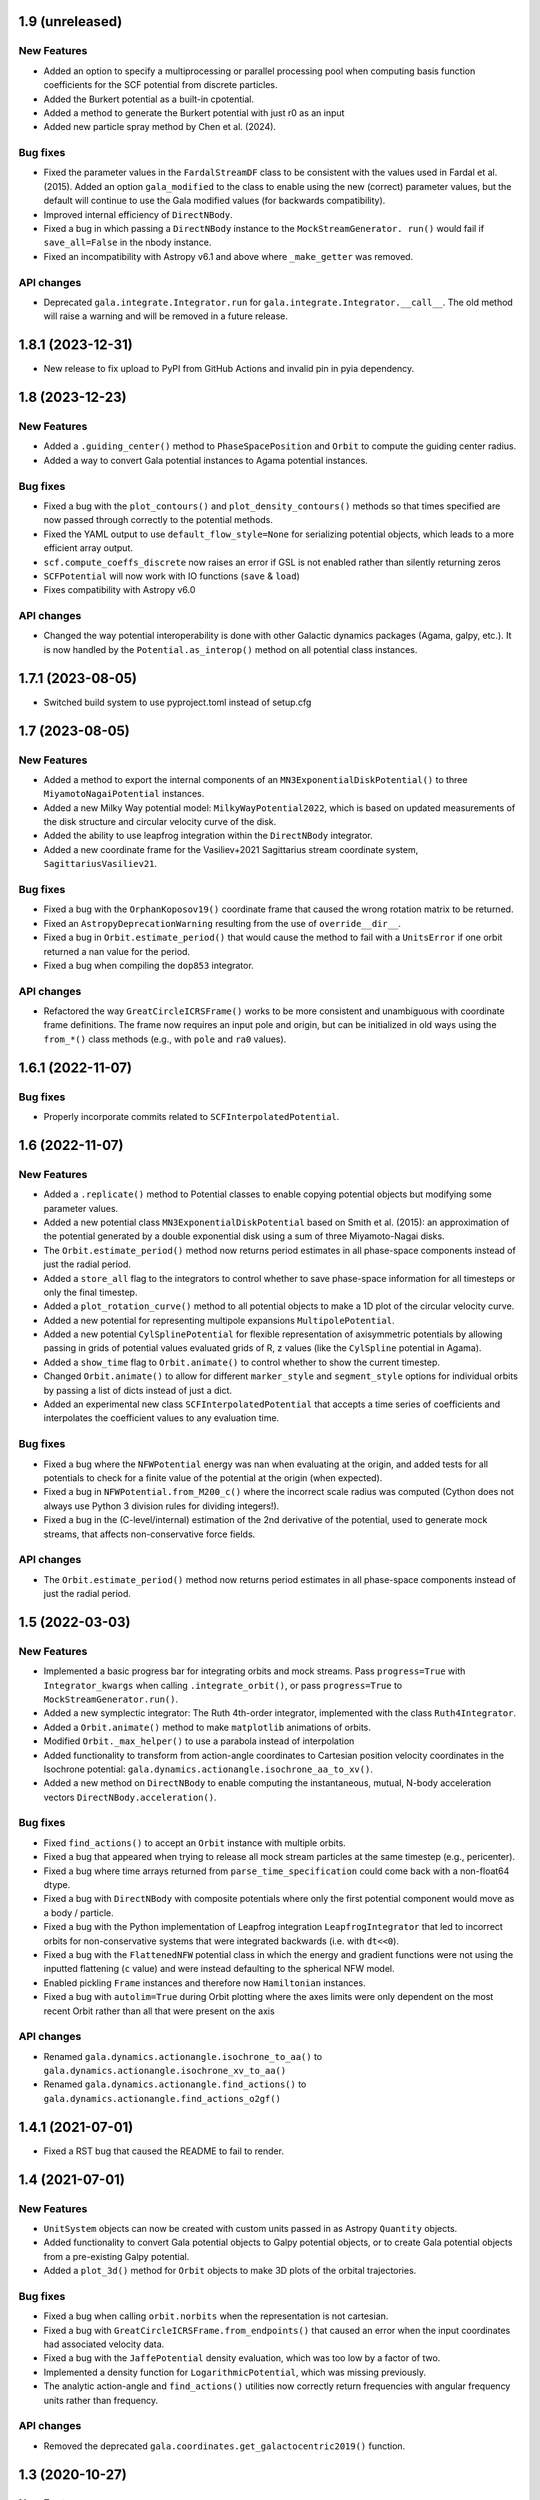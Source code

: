 1.9 (unreleased)
================

New Features
------------

- Added an option to specify a multiprocessing or parallel processing pool when
  computing basis function coefficients for the SCF potential from discrete particles.

- Added the Burkert potential as a built-in cpotential.
- Added a method to generate the Burkert potential with just r0 as an input

- Added new particle spray method by Chen et al. (2024).

Bug fixes
---------

- Fixed the parameter values in the ``FardalStreamDF`` class to be consistent with
  the values used in Fardal et al. (2015). Added an option ``gala_modified`` to the
  class to enable using the new (correct) parameter values, but the default will
  continue to use the Gala modified values (for backwards compatibility).

- Improved internal efficiency of ``DirectNBody``.

- Fixed a bug in which passing a ``DirectNBody`` instance to the ``MockStreamGenerator.
  run()`` would fail if ``save_all=False`` in the nbody instance.

- Fixed an incompatibility with Astropy v6.1 and above where ``_make_getter`` was
  removed.


API changes
-----------

- Deprecated ``gala.integrate.Integrator.run`` for
  ``gala.integrate.Integrator.__call__``. The old method will raise a warning
  and will be removed in a future release.


1.8.1 (2023-12-31)
==================

- New release to fix upload to PyPI from GitHub Actions and invalid pin in pyia
  dependency.


1.8 (2023-12-23)
================

New Features
------------

- Added a ``.guiding_center()`` method to ``PhaseSpacePosition`` and ``Orbit`` to
  compute the guiding center radius.

- Added a way to convert Gala potential instances to Agama potential instances.

Bug fixes
---------

- Fixed a bug with the ``plot_contours()`` and ``plot_density_contours()`` methods so
  that times specified are now passed through correctly to the potential methods.

- Fixed the YAML output to use ``default_flow_style=None`` for serializing potential
  objects, which leads to a more efficient array output.

- ``scf.compute_coeffs_discrete`` now raises an error if GSL is not enabled rather than
  silently returning zeros

- ``SCFPotential`` will now work with IO functions (``save`` & ``load``)

- Fixes compatibility with Astropy v6.0

API changes
-----------

- Changed the way potential interoperability is done with other Galactic dynamics
  packages (Agama, galpy, etc.). It is now handled by the ``Potential.as_interop()``
  method on all potential class instances.


1.7.1 (2023-08-05)
==================

- Switched build system to use pyproject.toml instead of setup.cfg

1.7 (2023-08-05)
================

New Features
------------

- Added a method to export the internal components of an
  ``MN3ExponentialDiskPotential()`` to three ``MiyamotoNagaiPotential`` instances.

- Added a new Milky Way potential model: ``MilkyWayPotential2022``, which is based on
  updated measurements of the disk structure and circular velocity curve of the disk.

- Added the ability to use leapfrog integration within the ``DirectNBody`` integrator.

- Added a new coordinate frame for the Vasiliev+2021 Sagittarius stream coordinate
  system, ``SagittariusVasiliev21``.

Bug fixes
---------

- Fixed a bug with the ``OrphanKoposov19()`` coordinate frame that caused the wrong
  rotation matrix to be returned.

- Fixed an ``AstropyDeprecationWarning`` resulting from the use of ``override__dir__``.

- Fixed a bug in ``Orbit.estimate_period()`` that would cause the method to fail with a
  ``UnitsError`` if one orbit returned a nan value for the period.

- Fixed a bug when compiling the ``dop853`` integrator.

API changes
-----------

- Refactored the way ``GreatCircleICRSFrame()`` works to be more consistent and
  unambiguous with coordinate frame definitions. The frame now requires an input pole
  and origin, but can be initialized in old ways using the ``from_*()`` class methods
  (e.g., with ``pole`` and ``ra0`` values).


1.6.1 (2022-11-07)
==================

Bug fixes
---------

- Properly incorporate commits related to ``SCFInterpolatedPotential``.


1.6 (2022-11-07)
================

New Features
------------

- Added a ``.replicate()`` method to Potential classes to enable copying
  potential objects but modifying some parameter values.

- Added a new potential class ``MN3ExponentialDiskPotential`` based on Smith et
  al. (2015): an approximation of the potential generated by a double
  exponential disk using a sum of three Miyamoto-Nagai disks.

- The ``Orbit.estimate_period()`` method now returns period estimates in all
  phase-space components instead of just the radial period.

- Added a ``store_all`` flag to the integrators to control whether to save
  phase-space information for all timesteps or only the final timestep.

- Added a ``plot_rotation_curve()`` method to all potential objects to make a 1D plot
  of the circular velocity curve.

- Added a new potential for representing multipole expansions ``MultipolePotential``.

- Added a new potential ``CylSplinePotential`` for flexible representation of
  axisymmetric potentials by allowing passing in grids of potential values
  evaluated grids of R, z values (like the ``CylSpline`` potential in Agama).

- Added a ``show_time`` flag to ``Orbit.animate()`` to control whether to show the
  current timestep.

- Changed ``Orbit.animate()`` to allow for different ``marker_style`` and
  ``segment_style`` options for individual orbits by passing a list of dicts instead
  of just a dict.

- Added an experimental new class ``SCFInterpolatedPotential`` that accepts a time
  series of coefficients and interpolates the coefficient values to any evaluation time.

Bug fixes
---------

- Fixed a bug where the ``NFWPotential`` energy was nan when evaluating at the
  origin, and added tests for all potentials to check for a finite value of the
  potential at the origin (when expected).

- Fixed a bug in ``NFWPotential.from_M200_c()`` where the incorrect scale radius
  was computed (Cython does not always use Python 3 division rules for dividing
  integers!).

- Fixed a bug in the (C-level/internal) estimation of the 2nd derivative of the
  potential, used to generate mock streams, that affects non-conservative force
  fields.

API changes
-----------

- The ``Orbit.estimate_period()`` method now returns period estimates in all
  phase-space components instead of just the radial period.


1.5 (2022-03-03)
================

New Features
------------

- Implemented a basic progress bar for integrating orbits and mock streams. Pass
  ``progress=True`` with ``Integrator_kwargs`` when calling
  ``.integrate_orbit()``, or pass ``progress=True`` to
  ``MockStreamGenerator.run()``.

- Added a new symplectic integrator: The Ruth 4th-order integrator, implemented
  with the class ``Ruth4Integrator``.

- Added a ``Orbit.animate()`` method to make ``matplotlib`` animations of
  orbits.

- Modified ``Orbit._max_helper()`` to use a parabola instead of interpolation

- Added functionality to transform from action-angle coordinates to Cartesian
  position velocity coordinates in the Isochrone potential:
  ``gala.dynamics.actionangle.isochrone_aa_to_xv()``.

- Added a new method on ``DirectNBody`` to enable computing the instantaneous,
  mutual, N-body acceleration vectors ``DirectNBody.acceleration()``.

Bug fixes
---------

- Fixed ``find_actions()`` to accept an ``Orbit`` instance with multiple orbits.

- Fixed a bug that appeared when trying to release all mock stream particles at
  the same timestep (e.g., pericenter).

- Fixed a bug where time arrays returned from ``parse_time_specification``
  could come back with a non-float64 dtype.

- Fixed a bug with ``DirectNBody`` with composite potentials where only the
  first potential component would move as a body / particle.

- Fixed a bug with the Python implementation of Leapfrog integration
  ``LeapfrogIntegrator`` that led to incorrect orbits for non-conservative
  systems that were integrated backwards (i.e. with ``dt<<0``).

- Fixed a bug with the ``FlattenedNFW`` potential class in which the energy and
  gradient functions were not using the inputted flattening (``c`` value) and
  were instead defaulting to the spherical NFW model.

- Enabled pickling ``Frame`` instances and therefore now ``Hamiltonian``
  instances.

- Fixed a bug with ``autolim=True`` during Orbit plotting where the axes limits
  were only dependent on the most recent Orbit rather than all that were present
  on the axis

API changes
-----------

- Renamed ``gala.dynamics.actionangle.isochrone_to_aa()`` to
  ``gala.dynamics.actionangle.isochrone_xv_to_aa()``

- Renamed ``gala.dynamics.actionangle.find_actions()`` to
  ``gala.dynamics.actionangle.find_actions_o2gf()``


1.4.1 (2021-07-01)
==================

- Fixed a RST bug that caused the README to fail to render.


1.4 (2021-07-01)
================

New Features
------------

- ``UnitSystem`` objects can now be created with custom units passed in as
  Astropy ``Quantity`` objects.

- Added functionality to convert Gala potential objects to Galpy potential
  objects, or to create Gala potential objects from a pre-existing Galpy
  potential.

- Added a ``plot_3d()`` method for ``Orbit`` objects to make 3D plots of the
  orbital trajectories.

Bug fixes
---------

- Fixed a bug when calling ``orbit.norbits`` when the representation is not
  cartesian.

- Fixed a bug with ``GreatCircleICRSFrame.from_endpoints()`` that caused an
  error when the input coordinates had associated velocity data.

- Fixed a bug with the ``JaffePotential`` density evaluation, which was too low
  by a factor of two.

- Implemented a density function for ``LogarithmicPotential``, which was
  missing previously.

- The analytic action-angle and ``find_actions()`` utilities now correctly
  return frequencies with angular frequency units rather than frequency.

API changes
-----------

- Removed the deprecated ``gala.coordinates.get_galactocentric2019()`` function.


1.3 (2020-10-27)
================

New Features
------------

- Added a new ``.to_sympy()`` classmethod for the ``Potential`` classes to
  return a sympy expression and variables.

- Added a method, ``.to_galpy_orbit()``, to convert Gala ``Orbit`` instances to
  Galpy ``Orbit`` objects.

- The ``NFWPotential`` can now be instantiated via a new classmethod:
  ``NFWPotential.from_M200_c()``, which accepts a virial mass and a
  concentration.

- Added a fast way of computing the Staeckel focal length, ``Delta``, using
  Gala potential classes, ``gala.dynamics.get_staeckel_fudge_delta``

Bug fixes
---------

- Fixed a bug with ``Potential`` classes ``.replace_units()`` so that classes
  with dimensionless unit systems cannot be replaced with physical unit systems,
  and vice versa.

- Implemented Hessian functions for most potentials.

- Fixed ``.to_latex()`` to properly return a latex representation of the
  potential. This uses the new ``.to_sympy()`` method under the hood.

- Potential classes now validate that input positions have dimensionality that
  matches what is expected for each potential.

API changes
-----------

- Changed the way new ``Potential`` classes are defined: they now rely on
  defining class-level ``PotentialParameter`` objects, which reduces a
  significant amount of boilerplate code in the built-in potentials.


1.2 (2020-07-13)
================

- Gala now builds on Windows!

New Features
------------

- Added a coordinate frame for the Pal 13 stream, ``Pal13Shipp20``.

Bug fixes
---------

- Fixed a bug with the mock stream machinery in which the stream would not
  integrate for the specified number of timesteps if an array of
  ``n_particles`` was passed in with 0's near the end of the array.


1.1 (2020-03-08)
================

New Features
------------
- Potential objects now support replacing the unit system with the
  ``.replace_units()`` method, or by updating the ``.units`` attribute on an
  existing instance.
- Added a ``DirectNBody`` class that supports direct N-body orbit integration in
  (optional) external background potentials.
- Added a coordinate frame for the Jhelum stream, ``JhelumBonaca19``.
- Added a function for retrieving a more modern Galactocentric reference frame,
  ``gala.coordinates.get_galactocentric2019()``.
- Added a classmethod to allow initializing a ``GreatCircleICRSFrame`` from a
  rotation matrix that specifies the transformation from ``ICRS`` to the great
  circle frame.

Bug fixes
---------
- Fixed an issue that led to incorrect ``GreatCircleICRSFrame`` transformations
  when no ``ra0`` was provided.
- Fixed a bug in the ``OrphanKoposov19`` transformation.

API changes
-----------
- Overhauled the mock stellar stream generation methodology to allow for more
  general stream generation. See ``MockStreamGenerator`` and the stream
  distribution function classes, e.g., ``FardalStreamDF``.
- Removed deprecated ``CartesianPhaseSpacePosition`` class.
- Removed long deprecated ``Quaternion`` class.


1.0 (2019-04-12)
================

New Features
------------
- Added a new coordinate frame for great circle coordinate systems defined by a
  pole. This frame can be created with a pole and origin, a pole and longitude
  zero point, by two points along a great circle, or by specifying the cartesian
  basis vectors of the new frame.
- Added a function to transform a proper motion covariance matrix to a new
  coordinate frame.
- Added support for compiling Gala with or without the GNU Scientific Library
  (GSL), which is needed for the new potential classes indicated below.
- Added a new ``PowerLawCutoffPotential`` class for a power-law density
  distribution with an exponential cutoff *(requires GSL)*.
- Added an implementation of the ``MWPotential2014`` from ``galpy`` (called
  ``BovyMWPotential2014`` in ``gala``) *(requires GSL)*.
- Added an implementation of the Self-Consistent Field (SCF) basis function
  expansion method for representing potential-density pairs *(requires GSL)*.
- Most Potential classes now support rotations and origin shifts through the
  ``R`` and ``origin`` arguments.
- Added a ``progress`` argument to the Python integrators to display a progress
  bar when stepping the integrators.
- When generating mock stellar streams and storing snapshots (rather than just
  the final phase-space positions of the particles) now supports specifying the
  snapshot frequency with the ``output_every`` argument.

Bug fixes
---------
- Stream frames now properly wrap the longitude (``phi1``) components to the
  range (-180, 180) deg.

API changes
-----------
- Stream classes have been renamed to reflect the author that defined them.
- Proper motion and coordinate velocity transformations have now been removed in
  favor of the implementations in Astropy.
- Added a ``.data`` attribute to ``PhaseSpacePosition`` objects that returns a
  ``Representation`` or ``NDRepresentation`` instance with velocity data
  (differentials) attached.

0.3 (2018-04-23)
================

New Features
------------

- Added a ``NullPotential`` class that has 0 mass and serves as a placeholder.
- Added a new ``zmax()`` method on the ``Orbit`` class to compute the maximum z
  heights and times, or the mean maximum z height. Similar to ``apocenter()``
  and ``pericenter()``.
- Added a new generator method on the ``Orbit`` class for easy iteration over
  orbits.

Bug fixes
---------

- ``Orbit.norbits`` now works...oops.
- ``apocenter()`` and ``pericenter()`` now work when more than one orbit is
  stored in an ``Orbit`` class.

0.2.2 (2017-10-07)
==================

New features
------------
- Added a new coordinate frame aligned with the Palomar 5 stream.
- Added a function ``gala.dynamics.combine`` to combine ``PhaseSpacePosition``
  or ``Orbit`` objects.

Bug fixes
---------
- Added a density function for the Kepler potential.
- Added a density function for the Long & Murali bar potential

Other changes
-------------
- Added JOSS paper.
- Cleaned up some tests and documentation to use the ``Hamiltonian`` object.

0.2.1 (2017-07-19)
==================

Bug fixes
---------
- Array parameters are now numpy.ravel'd before being passed to the
  ``CPotentialWrapper`` class methods.
- Added attribution to Bovy 2015 for disk potential in MilkyWayPotential

0.2 (2017-07-15)
================

New Features
------------
- Added a new potential class for the Satoh density (Satoh 1980).
- Added support for Leapfrog integration when generating mock stellar streams.
- Added new colormaps and defaults for the matplotlib style.
- Added support for non-inertial reference frames and implemented a constant
  rotating reference frame.
- Added a new class - ``Hamiltonian`` - for storing potentials with reference
  frames. This should be used for easy orbit integration instead of the
  potential classes.
- Added a new argument to the mock stream generation functions t output orbits
  of all of the mock stream star particles to an HDF5 file.
- Cleaned up and simplified the process of subclassing a C-implemented
  gravitational potential.
- Gravitational potential class instances can now be composed by just adding the
  instances.
- Added a ``MilkyWayPotential`` class.

API-breaking changes
--------------------
- ``CartesianPhaseSpacePosition`` and ``CartesianOrbit`` are deprecated. Use
  ``PhaseSpacePosition`` and ``Orbit`` with a Cartesian representation instead.
- Overhauled the storage of position and velocity information on
  ``PhaseSpacePosition`` and ``Orbit`` classes. This uses new features in
  Astropy 2.0 that allow attaching "differential" classes to representation
  classes for storing velocity information. ``.pos`` and ``.vel`` no longer
  point to arrays of Cartesian coordinates, but now instead point to
  astropy.coordinates representation and differential objects, respectively.

0.1.1 (2016-05-20)
==================

- Removed debug statement.
- Added 'Why' page to documentation.

0.1.0 (2016-05-19)
==================

- Initial release.

